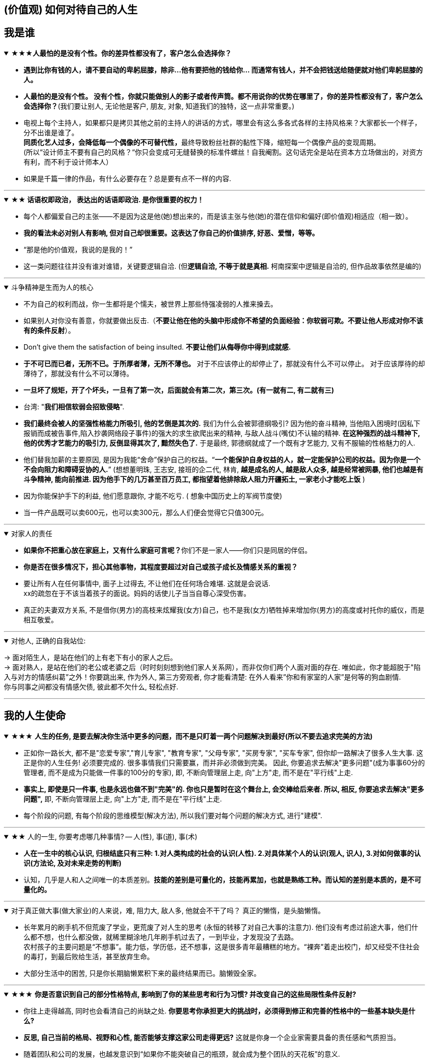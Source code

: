 
== (价值观) 如何对待自己的人生


== 我是谁


.★★★*人最怕的是没有个性。你的差异性都没有了，客户怎么会选择你？*
[%collapsible%open]
====
- **遇到比你有钱的人，请不要自动的卑躬屈膝，除非…他有要把他的钱给你… 而通常有钱人，并不会把钱送给随便就对他们卑躬屈膝的人。**

- **人最怕的是没有个性。 没有个性，你就只能做别人的影子或者传声筒。都不用说你的优势在哪里了，你的差异性都没有了，客户怎么会选择你？**(我们要让别人, 无论他是客户, 朋友, 对象, 知道我们的独特，这一点非常重要。)

- 电视上每个主持人，如果都只是拷贝其他之前的主持人的讲话的方式，哪里会有这么多各式各样的主持风格来？大家都长一个样子，分不出谁是谁了。 +
**同质化艺人过多，会降低每一个偶像的不可替代性，**最终导致粉丝社群的黏性下降，缩短每一个偶像产品的变现周期。 +
(所以“设计师主不要有自己的风格？“你只会变成可无缝替换的标准件螺丝！自我阉割。这句话完全是站在资本方立场做出的，对资方有利，而不利于设计师本人）

- 如果是千篇一律的作品，有什么必要存在？总是要有点不一样的内容.


'''
====

.*★★ 话语权即政治， 表达出的话语即政治. 是你很重要的权力！*
[%collapsible%open]
====
- 每个人都偏爱自己的主张——不是因为这是他(她)想出来的，而是该主张与他(她)的潜在信仰和偏好(即价值观)相适应（相一致）。
- *我的看法未必对别人有影响, 但对自己却很重要。这表达了你自己的价值排序, 好恶、爱憎，等等。*
- “那是他的价值观，我说的是我的！”
- 这一类问题往往并没有谁对谁错，关键要逻辑自洽. (但**逻辑自洽, 不等于就是真相.** 柯南探案中逻辑是自洽的, 但作品故事依然是编的)

'''
====

.斗争精神是生而为人的核心
[%collapsible%open]
====
- 不为自己的权利而战，你一生都将是个懦夫，被世界上那些恃强凌弱的人推来搡去。


- 如果别人对你没有善意，你就要做出反击.（**不要让他在他的头脑中形成你不希望的负面经验：你软弱可欺。不要让他人形成对你不该有的条件反射**）。

- Don’t give them the satisfaction of being insulted. **不要让他们从侮辱你中得到成就感.**

- **于不可已而已者，无所不已。于所厚者薄，无所不薄也。** 对于不应该停止的却停止了，那就没有什么不可以停止。 对于应该厚待的却薄待了，那就没有什么不可以薄待。

- **一旦坏了规矩，开了个坏头，一旦有了第一次，后面就会有第二次，第三次。(有一就有二, 有二就有三)**

- 台湾: "**我们相信软弱会招致侵略**".

- **我们最终会被人的坚强性格能力所吸引, 他的艺倒是其次的.** 我们为什么会被郭德纲吸引? 因为他的奋斗精神, 当他陷入困境时(因私下报销而成被告事件,陷入抄袭网络段子事件)的强大的求生欲爬出来的精神, 与敌人战斗(嘴仗)不认输的精神. **在这种强烈的战斗精神下, 他的优秀才艺能力的吸引力, 反倒显得其次了, 黯然失色了.** 于是最终, 郭德纲就成了一个既有才艺能力, 又有不服输的性格魅力的人.

- 他们替我加薪的主要原因, 是因为我能“舍命”保护自己的权益。“*一个能保护自身权益的人，就一定能保护公司的权益。因为你是一个不会向阻力和障碍妥协的人.*” (想想董明珠, 王志安, 接班的企二代, 林肯, *越是成名的人, 越是敌人众多, 越是经常被网暴, 他们也越是有斗争精神, 能向前推进. 因为他手下的几万甚至百万员工, 都指望着他排除敌人阻力开疆拓土, 一家老小才能吃上饭* )

- 因为你能保护手下的利益, 他们愿意跟你, 才能不吃亏. ( 想象中国历史上的军阀节度使)

- 当一件产品既可以卖600元，也可以卖300元，那么人们便会觉得它只值300元。

'''
====


.对家人的责任
[%collapsible%open]
====
- **如果你不把重心放在家庭上，又有什么家庭可言呢？**你们不是一家人——你们只是同居的伴侣。

- **你是否在很多情况下，担心其他事物，其程度要超过对自己或孩子成长及情感关系的重视？**

- 要让所有人在任何事情中, 面子上过得去, 不让他们在任何场合难堪. 这就是会说话. +
xx的疏忽在于不该当着孩子的面说。妈妈的话使儿子当当自尊心深受伤害。

- 真正的夫妻双方关系, 不是借你(男方)的高枝来炫耀我(女方)自己，也不是我(女方)牺牲掉来增加你(男方)的高度或衬托你的威仪，而是相互敬爱。


'''
====

.对他人, 正确的自我站位:
[%collapsible%open]
====
→ 面对陌生人，是站在他们的上有老下有小的家人之后。   +
→ 面对熟人，是站在他们的老公或老婆之后（时时刻刻想到他们家人关系网），而非仅你们两个人面对面的存在. 唯如此，你才能超脱于"陷入与对方的情感纠葛”之外！你要跳出来, 作为外人, 第三方旁观者, 你才能看清楚: 在外人看来”你和有家室的人家”是何等的狗血剧情. +
你与同事之间都没有情感欠债, 彼此都不欠什么, 轻松点好.

'''
====




== 我的人生使命



.★★★ **人生的任务, 是要去解决你生活中更多的问题，而不是只盯着一两个问题解决到最好(所以不要去追求完美的方法)**
[%collapsible%open]
====
- 正如你一路长大, 都不是"恋爱专家","育儿专家", "教育专家", "父母专家", "买房专家", "买车专家", 但你却一路解决了很多人生大事. 这正是你的人生任务! 必须要完成的. 很多事情我们只需要赢，而并非必须做到完美。 因此, 你要追求去解决"更多问题"(成为事事60分的管理者, 而不是成为只能做一件事的100分的专家), 即, 不断向管理层上走, 向"上方"走, 而不是在"平行线"上走.

- **事实上, 即使是只一件事, 也是永远也做不到"完美"的. 你也只是暂时在这个舞台上, 会交棒给后来者. 所以, 相反, 你要追求去解决"更多问题",** 即, 不断向管理层上走, 向"上方"走, 而不是在"平行线"上走.

- 每个阶段的问题, 有每个阶段的思维模型(解决方法), 所以我们要对每个问题的解决方式, 进行"建模".


'''
====

.★★ 人的一生, 你要考虑哪几种事情? -- 人(性), 事(道), 事(术)
[%collapsible%open]
====
- *人在一生中的核心认识, 归根结底只有三种: 1.对人类构成的社会的认识(人性). 2.对具体某个人的认识(观人, 识人), 3.对如何做事的认识(方法论, 及对未来走势的判断)*

- 认知，几乎是人和人之间唯一的本质差别。*技能的差别是可量化的，技能再累加，也就是熟练工种。而认知的差别是本质的，是不可量化的。*

'''
====

.对于真正做大事(做大家业)的人来说，难, 阻力大, 敌人多, 他就会不干了吗？ 真正的懒惰，是头脑懒惰。
[%collapsible%open]
====
- 长年累月的刷手机不但荒废了学业，更荒废了对人生的思考 (永恒的转移了对自己大事的注意力). 他们没有考虑过前途大事，他们什么都不想，也什么都没做，就稀里糊涂地几年刷手机过去了，一到毕业，才发现没了去路。  +
农村孩子的主要问题是“不想事”。能力低，学历低，还不想事，这是很多青年最糟糕的地方。“裸奔”着走出校门，却又经受不住社会的毒打，到最后败给生活，甚至放弃生命。

- 大部分生活中的困苦, 只是你长期脑懒累积下来的最终结果而已。脑懒毁全家。

'''
====

.★★★ *你是否意识到自己的部分性格特点, 影响到了你的某些思考和行为习惯? 并改变自己的这些局限性条件反射?*
[%collapsible%open]
====
- 你往上走得越高, 同时也会看清自己的尚缺之处. **你要思考你承担更大的挑战时，必须得到修正和完善的性格中的一些基本缺失是什么?**

- **反思, 自己当前的格局、视野和心性, 能否能够支撑这家公司走得更远?** 这就是你身一个企业家需要具备的责任感和气质担当。

- 随着团队和公司的发展，也越发意识到“如果你不能突破自己的瓶颈，就会成为整个团队的天花板”的意义.

- **人人都有自己的功课要做，那些没有做好的和欠下的，终归要“还”。**

- 没有哪一件称得上顺利、轻松和成功，但也没有哪一件不是在帮我补足自己身上的短板和缺失. 而且, 你努力后还能收获很多意料之外的发现，那不是按部 就班就能得到的。 这才是生命的乐趣. 你生命中很多美好的东西，往往不是被给予和创造的，而是被你意外发现的。

- 无论做什么事, 哪怕是你不喜欢的, 你也可以选择从多种不同的视角去看待它，并在每一种视角下得到全然不同的意义. 并从与未知的互动中, 获得持续的发现收获. 物尽其用.

'''
====





.★ 要做“难而正确的事”.
[%collapsible%open]
====
[.small]
[options="autowidth" cols="1a,1a"]
|===
|Header 1 |Header 2

|对你不喜欢的工作, 一旦遇到困难, 你一定会很快放弃
|- 要做“难而正确的事”. *否则, 你有一万个理由说服自己不去做, 因为它不是你正确的路.*
- 你做某事, 自己得兴奋(有追求)。如果你自己都做得不兴奋，那成果也许还能看，但绝对不会成。
- 金钱不能使你快乐，不要认为你有钱后就一定会快乐。*如果你在致富的过程中没有感到快乐的话，就不要希望你富有之后会快乐起来。记住，不论你是穷人还是富人，首先要让自己快乐。*


|如果你上错了梯子, 做了你不喜欢的职业, 即使你升职了, 也不会解脱
|- 你行业的工作模式和盈利模式在这放着的，你即使不做具体工作，以后也是指挥别人做这些事情。
.. 设计是糟糕的工作, 即使当了领导, 也是管理这些糟糕的工作.
.. 物业管理本质还是一个低层次的劳动密集型行业（保安、扫地阿姨、设备维护工人），同业排名前30名之间的服务标准和品质之间, 没有巨大的区别. 不像互联网科技企业那样, 技术之间差距巨大.

|能不曲线救国, 就不要绕着走.
|-  *如果你绕着走, 费的能量，远远超过你直接面对它耗费的能量，而且你的青春不就蹉跎了吗？*
|===

'''
====

.★ "有意义的失败", 远比"无意义的成功"有价值
[%collapsible%open]
====

'''
====

.★★ 真正的好工作(好职业)必须达到的条件有哪几条?
[%collapsible%open]
====
[.small]
[options="autowidth" cols="1a,1a"]
|===
|Header 1 |Header 2
|-> 看归宿是否能善终
|- **越是巨坑的陷阱入口处, 越铺满了最诱人进来的鲜花.** +
社会一直有需求，但是又无利润的工作，自然就要制造各种舆论谎言，不断的让人入坑.

- 归宿决定一个人的命运和前程。因此, **选兴趣和职业，一定要先看这些职业, 各自的终极归宿是什么。** 如果你不喜欢那些归宿, 你一开始就不要进入它!
.. 设计走技术路线的话, 终点归宿是导演, 你想当导演么? 不想的话, 一开始就不要进入做设计!

- **你想知道你老后会怎样, 就看看现在身边的老年人, 是怎样的状态. 未来会怎样, 其实在身边就可知，只怕你"视而不见"。**



|-> 有门槛, 有护城河
|- 网上公开能学到的(设计, 程序员)，都没有门槛和护城河. 网上学不到的(医生, 律师)，才有真正门槛.
- 韩国医学采取的英文授课模式, 使韩国医生具有"赴海外行医"的资本。自医师罢工开始以来(韩国政府威胁要吊销罢工医师的医师执照)，赴美的出国咨询增加了 7～8 倍.


|-> 不是青春饭, 能做到老
|作为历史长河中的一条连贯到未来的线，技术是永远在发展的，这决定了你有限的生命，不可能解决所有的技术问题。所以, 你只能占据这条无限的发展线上的 一段时间，掌握住 一段技术前沿，然后把技术交接给后来人。(任何一个奥运冠军都必将退役, 但体育技术的发展却不会停下脚步.)    +
你去哪呢？ 管理岗位。因为**人性是自古不变的，更具有稳定性。** 历史书中的人性故事，对现在也是有启迪的。**所积累的管人经验, 能用到老。而不像技术那样迭代极快，积累的经验, 很快就会过时无用。**

|-> 自带"磁场价值"效应(提供是所有人的刚需服务)
|- 你做的, 是所有人一辈子的刚需, 你才不会没饭吃, 职业才能稳固。而且这些刚需不需要你出去推销, 而是别人会主动找上门来的. 如: 医生，司法，公安，律师，教师工作. 显然, 这些大多是提供公共服务的体制内工作。统治者垄断这些既"具为刚需, 又有光环"的工作，说明他们看得很穿.
- 能让你当别人的大脑! 而不是别人当你的大脑, 你只变成工具人.
- 老师,律师,医生, 都是你教育别人, 别人听你的. 为什么在发达国家, 医生会同律师、法官一样，成为收入最高的职业? 从终极意义上说，这都是主宰人的命运的人，角度不同而已。

|-> 其经验, 能用在你退休后的日常生活中.
|- 真正的好工作要满足一个重要要求：你在这个工作中学到的技能与思想领悟，必须能够用在你的实际生活中，能提高你解决生活问题的能力。否则，一旦你离开原先的工作行业 (比如失业, 退休后)，它的经验对你一点价值也没有, 它离个人的日常生活太远，你无法用它来给你带来生活上的帮助。


|===

'''
====



.官僚体系让人发挥作用的最大上限，是这个职位所要求的最高技能，而不是这个人的最大才能. 所以要尽可能的往上走（《白色巨塔》财前五郎）
[%collapsible%open]
====
- 即使是做运营工作, 如果一个公司它对运营的期待, 就是定期生产出标准的内容、做些活动、维护促活核心用户，**这类架构给予运营师的可操作性空间, 就非常有限。**(所以刘备不会久居人下, 必须要有自己能自主的空间, 地盘.)

- 这个岗位, 是我还是别人来做, 不会有任何区别. 她的性格、能力、处事方式, 在工作中能够发挥的自主空间很少，公司只是给电脑找个暂时按键的主人。

- **在其位才能谋你政！你想要自由地执行你自己的意见观点** (并历练, 用实践证明, 并修炼完善 你的价值判断眼光)，**必须向上爬.**

- **爬高几层，有助于看出自己的处境，从哪来，往哪去，别人的道路有何不同，等等不爬高就看不见的事。**

- **我不断往上爬, 不是为了被世界看见, 而是为了看见整个世界.** Climb mountains not so the world can see you, but so you can see the world.
- 最关键一点，不断突破自己的心理界限。如果你总是活在当前自己的世界里，就容易把事情想小, 或想得”太大” (要么太看轻, 要么太高看), 总之就是不符合客观实际。

- 居后而望前，则为前；居前而望后，则为后。    +
身在后面，望着前面(志向远大)，那是前；而在前面望着后面的，就为后。

- **追取晋升, 这恰恰是一个人雄心的反映**. 通过各种手段(与高管有联系)获得上升(晋升)没什么不好意思的, 这恰恰是一个人雄心的反映, 当前的低下"现状"不匹配自己的真正能力!



'''
====





.★ 职业即阶层. 你所选择的角色和挑战，将会重新塑造你.
[%collapsible%open]
====

- 我们每一个人身处社会环境中，都在扮演着多种不同的角色，如儿 子、丈夫、妻子、母亲、员工、同学…… 不同的角色，需要你调整自己的思考、工作方法、沟通表达习惯甚至性格特征. 同时, **你所选择的角色和挑战，将会重新塑造你. **

[.small]
[options="autowidth" cols="1a,1a"]
|===
|Header 1 |Header 2
|**任何职业, 早就被社会标好了它们的下限和上限. 它们在世人眼中的地位和价值. 职业即社会阶层.**
|- **职业会直接"定位住"你的社会地位. 你学的是服务员技巧, 那出来做的, 也就是服务员的地位!**
- **在别人眼中，我是一个符号（贴标签）。这个符号, 就只有这个符号的价值(收入. 以岗设薪).** 事实上，每个人在每个他人的眼中，都是一个符号。既然是一个符号，我就要努力变成另一个符号。 #important
- 茨威格: 那时他们还年轻，不知道命运馈赠的礼物，早已在暗中标好价格。
- C位才是王道. 阶层地位从一开始的选择中, 就注定了. 金字塔结构, 不站在舞台中央(C位核心圈, 核心岗位, 核心职业)的人, 就不会有前途.
- 学乐器，当背景：学唱歌，万人迷。

|职业决定阶层
|- 职业决定阶层, 阶层有固化的趋势.
**"工具人"的最高价值, 也不会超过该"工具"所能给你带来的"上限功能"所值的价值本身.**
职业确实有贵贱之分，跟你的能力无关. **服务员洗碗洗的再干净，你也还是一个服务员的价值与身份. (乞丐的帮主, 还是乞丐)**

.. **设计能力再强， 它也是个设计的作用. 价值不会超过"设计作用"的本身.**
.. 艺术无价，上不封顶; 但一变设计，就封顶了，哪怕你设计的艺术性做上天了, 你也就是几千的月薪。 因为**设计作为"工具", 就是只值"工具"的身价.**
.. 一个擦皮鞋的技术再牛, 人家对擦皮鞋这种活的看待, 依然是只值擦皮鞋的价值.
.. 厨师厨艺再强, 你是老板, 你付给他们钱, 也不会超过你"为了填饱肚子所要花的钱"的上限本身.

- 位置即”眼界和资源”, “眼界和资源”即命运. +
你做的是啥(程度)，来的(遇到的)就是啥(能力的)人。你做什么层次的事情和事业, 就会交接到什么层次的人. (想想曹操). 当你越来越成功的时候，要找成功者来帮你工作(曹操广揽天下人才和英雄)。


|追求你的本心, 没那么难!
|- 很多事都是这样——在参与亲历之前，你从未想过你也可以成为某类别人眼中很厉害的人。**但当真的突破心理上的束缚，打破某些边界，把自己放到相应位置或环境中浸淫一段时间后，你会发现：好像有些事，其实也没那么难，**给你一些时间，让你经历一些摔打，你也完全可以做到。 是他的自律和无与伦比的好胜心, 驱动着他不断前行.

- **我希望大家不要对所有事物都觉得遥远而崇高，都不碰，可是自己却在受苦。其实它们不遥远也不崇高，你一做就会有进展，自己受的苦会减少。这才是我相信的事情。**
|===

'''
====

.一旦选错职业，就像坐上了开往"远离你内心向往方向"的火车.
[%collapsible%open]
====
- 老板甲：一个做市场的, 居然没有看过<一个广告人的自白>。我要告诉所有的求职者，你来参加这个节目一定要问自己准备了些什么，你这样是对自己的不负责，对我们的不尊重。

'''
====


.成为掌舵人(曹操), 而非工具人(武将)
[%collapsible%open]
====
[.small]
[options="autowidth" cols="1a,1a"]
|===
|Header 1 |Header 2

|成为核心
|- 不要做岗位的横向平移, 而要做职业的纵向发展. 成为“自我命运掌控者”（Owner）
即 : *你应该果断升级做业务的负责人, 为最终结果(收入, 利润, 流量)负责，而不是成为其中的一个模块。*  +
为了能更快带动你的成长, 要寻求参与或负责一些涉及多部门协作的复杂项目的推进落地. 能**了解和学习你之前岗位接触不到的公司各模块如何交互的核心内容** (你就是ceo).

|具有领导者眼界
|- 对“做事”进行管理的本质，就是树立一个具有前途的核心的业务，让这个业务带着所有的员工和组织架构往前走. (刘邦建基业, 带领大家往前走, 往上走)

- 你已经是一个管理者，尽量让自己在做思考、决策、对外获取有效信息的时间， 大于60%。
不断上行去看到更大的世界，了解更多顶尖高手在关注什么、如何思考，及如何才能成为那样的高手.

- *你要时刻关注: 你当前的成长模式，到底更多是"打补丁、提升能力"的线性竞争，还是"升级操作系统、切换赛道和模式"的非线性竞争。 竞争是分不同层次的，成长也是。*

|超越行业
|- 你必须以一条接一条的“S型曲线(生命周期)” 来带动持续的职业成长
*世上任何事物的发展(生命,组织,新技术,商业模式)都逃不开“生命周期”规律, 都会经历从诞生、成长、成熟、衰退，到最后结束的过程. 即不会一直无限地增长下去。*
|===

'''
====

.有两种人 : 1.谋事的(脑), 2.成为工具人的(变成手)
[%collapsible%open]
====
- 兴趣分两种，一种是(狭窄的)技术类兴趣（下棋，弹琴，画画，编程，武士），一种是(具有综合能力锻炼的)事业类兴趣（做生意，建帝国，赚大钱，诸侯之心）。

- 正像王立群所说, 人分为几种: 1. 琢磨事的, 2. 琢磨人的, 3. 琢磨钱的, 4. 琢磨人事钱三者的, 5. 琢磨"死物"的(设计, 工匠).

[.small]
[options="autowidth" cols="1a,1a"]
|===
|Header 1 |Header 2

|谋事者
| - **始终会关心更底层的逻辑, 即, 我做什么(how), 才能更好驱动自己生意的某个指标发展? 即, 你脑海中已经开始形成"对于业务进行拆解, 驱动, 和管理"的思维模型.**
- 中国古语"知之为知之, 不知为不知" , 从来不是谋事者的价值观. **谋事者从来不会以"自己并非那个专业出身的人士",而关闭自己大脑的主动分析判断能力,** 来抑制自己观点的发表, 盲从"专家". 谋事者绝不会"被动式的学习", 和"不加验证, 不加批判"的接收他人的说法. ( 具有独立思考能力, 和批判性思维.)
 - 掌握"结构化战略思维"的谋事者, **不会以“不懂”为拒绝思考的借口，他总是试图分解问题(换言之, 这种人是天生的”思考者, 谋事人. 如曹操”. 是刻在基因里的)**，运用放之四海而皆准的方法 (太阳底下没有新鲜事), 来逐渐深化“切”好问题.
 - **谋事者在内心中, 首先就是把自己定位成”解决问题的人”，** 而不是"在一旁的看戏者, 吃瓜群众". **谋事者的性格中, 本身就对问题保持着亢奋的“进攻”状态。(你自己就是爱思考者，要建立自己的价值观方法论大树框架"的人.** 项羽: 彼可取而代之. 曹操: 若天下没有孤，不知有几人称帝几人称王.)
 - *淘宝网总裁孙彤宇有90%的时间都在考虑淘宝的发展.*
|===



工具人工作对你的毁人之处
[.small]
[options="autowidth" cols="1a,1a"]
|===
|Header 1 |Header 2

|-> 毁脑
|- 工具人只关注把手中的事情做完, 而不去想这件事的意义价值有多大, 要想驱动你公司业务的发展, 有没有更好的方式?
- 工具人, 因为你满眼都是芝麻，天天为捡芝麻而忙碌，就没有机会练就捡西瓜的能力了。

|-> 工具人会变成"工具"本身, 而不是"人". 缺乏意义感.
|- 技术类兴趣是悲剧，因为小时候你在这方面努力和投资花钱，被看成是“特长”，但**技术的归宿就是"工具" — 最终会变成"谋事者"手里的工具人。** +
-> 擅长做菜是优点，当了厨师就是悲剧了。 +
-> 小时候是个小画家，长大当了做小广告传单的就是悲剧了。

- **如果你老是做着靠“软件本身自带的功能”就能实现效果(比如调色)的内容的话，** 这性质就跟以前的工人, 工作只是在操作扳手一样，那注定将来会被机器ai 所取代。**因为ai自己就能调用软件api, 来调色了，还要用你干嘛？** 就像智能汽车, 或自动驾驶飞机一样. ai自己就是操作工具最有效率的“工具人”了。所以你必须要做超越软件的事情，做ai做不到的事情。

- 电影特效让演员的英雄形象更伟大，**为什么演员赚大钱，而特效人员只能提他人（演员）做嫁衣裳**，是固定收入，不能分成票房？**因为演员是独一无二的，每个人的魅力都不同，不可替代。而特效技术换任何人都可以做，软件算法得出的效果都一样。作特效的不具有不可替代性。而只有人是独一无二的**，每个人都是独一无二的，不可替代的。


- 如果人类是机器人，那可以高度劳动分工(变成螺丝钉), 但人是活生生的生命体, 他们需要"内在的激励因素"和"意义感". 而高度分工这种方式剥夺了他们的这些人性需求。
- 作为人类，我们一生的很多时间都在寻求意义——无论它多么简单、多么微不足道。
- 人有"自然属性需求"和"社会属性需求"。卡车司机，一年绝大多数时间在车上，不回家，不社交，社会属性几乎丧失。

|*"工具人"的最高价值, 也不会超过该"工具"所能给你带来的"上限功能"所值的价值本身.*
|- 职业确实有贵贱之分，跟你的能力无关. 服务员洗碗洗的再干净，你也还是一个服务员的价值与身份. (乞丐的帮主, 还是乞丐)
.. *设计能力再强， 它也是个设计的作用. 价值不会超过"设计作用"的本身.*
艺术无价，上不封顶; 但一变设计，就封顶了，哪怕你设计的艺术性做上天了, 你也就是几千的月薪。 *因为设计作为"工具", 就是只值"工具"的身价.*
.. 一个擦皮鞋的技术再牛, 人家对擦皮鞋这种活的看待, 依然是只值擦皮鞋的价值.
.. 厨师厨艺再强, 你是老板, 你付给他们钱, 也不会超过你"为了填饱肚子所要花的钱"的上限本身.

|*任何职业, 早就被社会标好了它们的下限和上限. 它们在世人眼中的地位和价值. 职业即社会阶层.*
|- 职业会直接"定位住"你的社会地位. 你学的是服务员技巧, 那出来做的, 也就是服务员的地位!
- 茨威格: 那时他们还年轻，不知道命运馈赠的礼物，早已在暗中标好价格。
- C位才是王道. 阶层地位从一开始的选择中, 就注定了. 金字塔结构, 不站在舞台中央(C位核心圈, 核心岗位, 核心职业)的人, 就不会有前途.
.. 学乐器，当背景：学唱歌，万人迷。
.. 职业会直接"定位住"你的社会地位. 你学的是服务员技巧, 那出来做的, 也就是服务员的地位!
.. 和朋友一起去考了**"家庭收纳师"（算"家政服务员"的一种）,** 让我体会到了现实的残酷。在一所院校周日考试，**同场还有茶艺师，咖啡师，糕点师……都是职业培训类的。唯独家政服务员考场死气沉沉，有一位考官完全不把我们当人看。那种鄙视，呵斥，**眼都懒得抬一下. 我只是来考证，敢骂我一个字试试，我就投诉到底. 但是现场你们不知道有多少位真的想找份糊口的活儿的人，一下萎了，变得唯唯诺诺。**那种低人一等，呼来喝去，毫无尊重可言的滋味，**没有强大的内心和钢铁般的意志真干不了。现实生活中哪来那么多高素质的人？ +
**即使雇主待人很不错。雇主的家人呢？亲戚呢？我家婆婆就觉得阿姨就是个佣人！**要平等尊重吗？*我婆婆一毛钱没花，就能拿自己当主人看。*

- *在别人眼中，我是一个符号（贴标签）。这个符号, 就只有这个符号的价值(收入. 以岗设薪).* 事实上，每个人在每个他人的眼中，都是一个符号。既然是一个符号，我就要努力变成另一个符号。


|-> 职业即阶层, 工具即"人下人"地位, 是被人使唤的. (劳心者治人,劳力者治于人)
|- 你是工具人, 会**人为的把你变成"人下人"地位 , 并让你的关注点偏离"真正重要的东西"上.**
.. 比如视频剪辑, 你一直在关注底层执行层面的"操作技巧"的事, 就会将你肤浅化, 带歪你, 令你平时看电影时, 也会更多去注意那些低价值的, "运镜技巧"东西, 而影响你对"故事内核"的专注程度.
.. 人与人之间天生没有地位差别, 但如果有人强行把你打入某个工种中, 那就是他人为地, 强行把人划分成不同等级地位了. 比如, "编剧"与"摄影剪辑"这两个工种, 没有人天生是一定要去做哪个的, 但如果上级任意指定你必须去做剪辑, 那你就是被直接赐予了更底层的地位, 让做"编剧"的人来指手画脚你.

|你做的是啥(程度)，来的(遇到的)就是啥(能力的)人。
|- 你做什么层次的事情和事业, 就会交接到什么层次的人. (想想曹操). 当你越来越成功的时候，要找成功者来帮你工作(曹操广揽天下人才和英雄)。

|以有涯追无涯
|作为历史长河中的一条连贯到未来的线，技术是永远在发展的，这决定了你有限的生命，不可能解决所有的技术问题。所以, 你只能占据这条无限的发展线上的 一段时间，掌握住 一段技术前沿，然后把技术交接给后来人。(任何一个奥运冠军都必将退役, 但体育技术的发展却不会停下脚步.) +
你去哪呢？ 管理岗位。因为**人性是自古不变的，更具有稳定性。**历史书中的人性故事，对现在也是有启迪的。*所积累的管人经验, 能用到老。而不像技术那样迭代极快，积累的经验, 很快就会过时无用。*

|-> 工具人, 没对收入来源进行"风险分散", 造成"手停口停".
|财富收入的来源, 不能只唯一挂靠在你自己的肉身上.

|-> 工具人工作, 会带给你职业病
|- 做剪辑这种职业的人，要不就是得胃病（剪视频可以忘记吃饭），要不就是得失眠（睡觉脑里还在剪视频），要不耳朵痛（整天挂着耳机）。
|===

'''
====





- 你是专业的，就不要干业余的人也能轻易做到的事.








